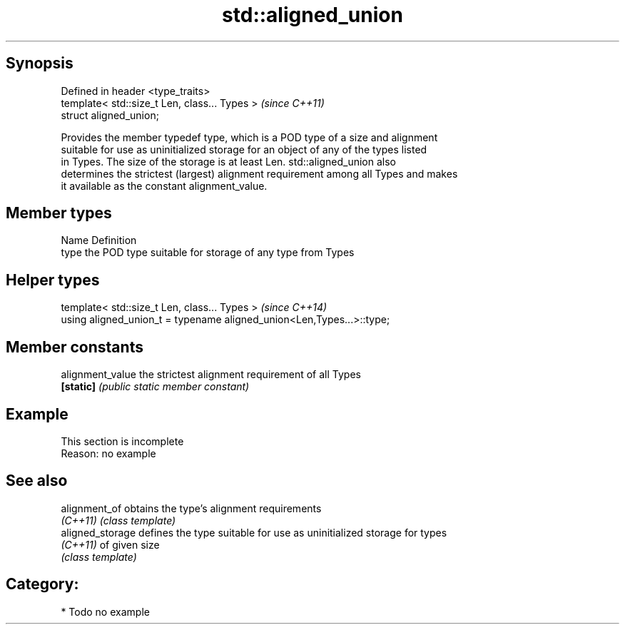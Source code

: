 .TH std::aligned_union 3 "Jun 28 2014" "2.0 | http://cppreference.com" "C++ Standard Libary"
.SH Synopsis
   Defined in header <type_traits>
   template< std::size_t Len, class... Types >  \fI(since C++11)\fP
   struct aligned_union;

   Provides the member typedef type, which is a POD type of a size and alignment
   suitable for use as uninitialized storage for an object of any of the types listed
   in Types. The size of the storage is at least Len. std::aligned_union also
   determines the strictest (largest) alignment requirement among all Types and makes
   it available as the constant alignment_value.

.SH Member types

   Name Definition
   type the POD type suitable for storage of any type from Types

.SH Helper types

   template< std::size_t Len, class... Types >                          \fI(since C++14)\fP
   using aligned_union_t = typename aligned_union<Len,Types...>::type;

.SH Member constants

   alignment_value the strictest alignment requirement of all Types
   \fB[static]\fP        \fI(public static member constant)\fP

.SH Example

    This section is incomplete
    Reason: no example

.SH See also

   alignment_of    obtains the type's alignment requirements
   \fI(C++11)\fP         \fI(class template)\fP 
   aligned_storage defines the type suitable for use as uninitialized storage for types
   \fI(C++11)\fP         of given size
                   \fI(class template)\fP 

.SH Category:

     * Todo no example
